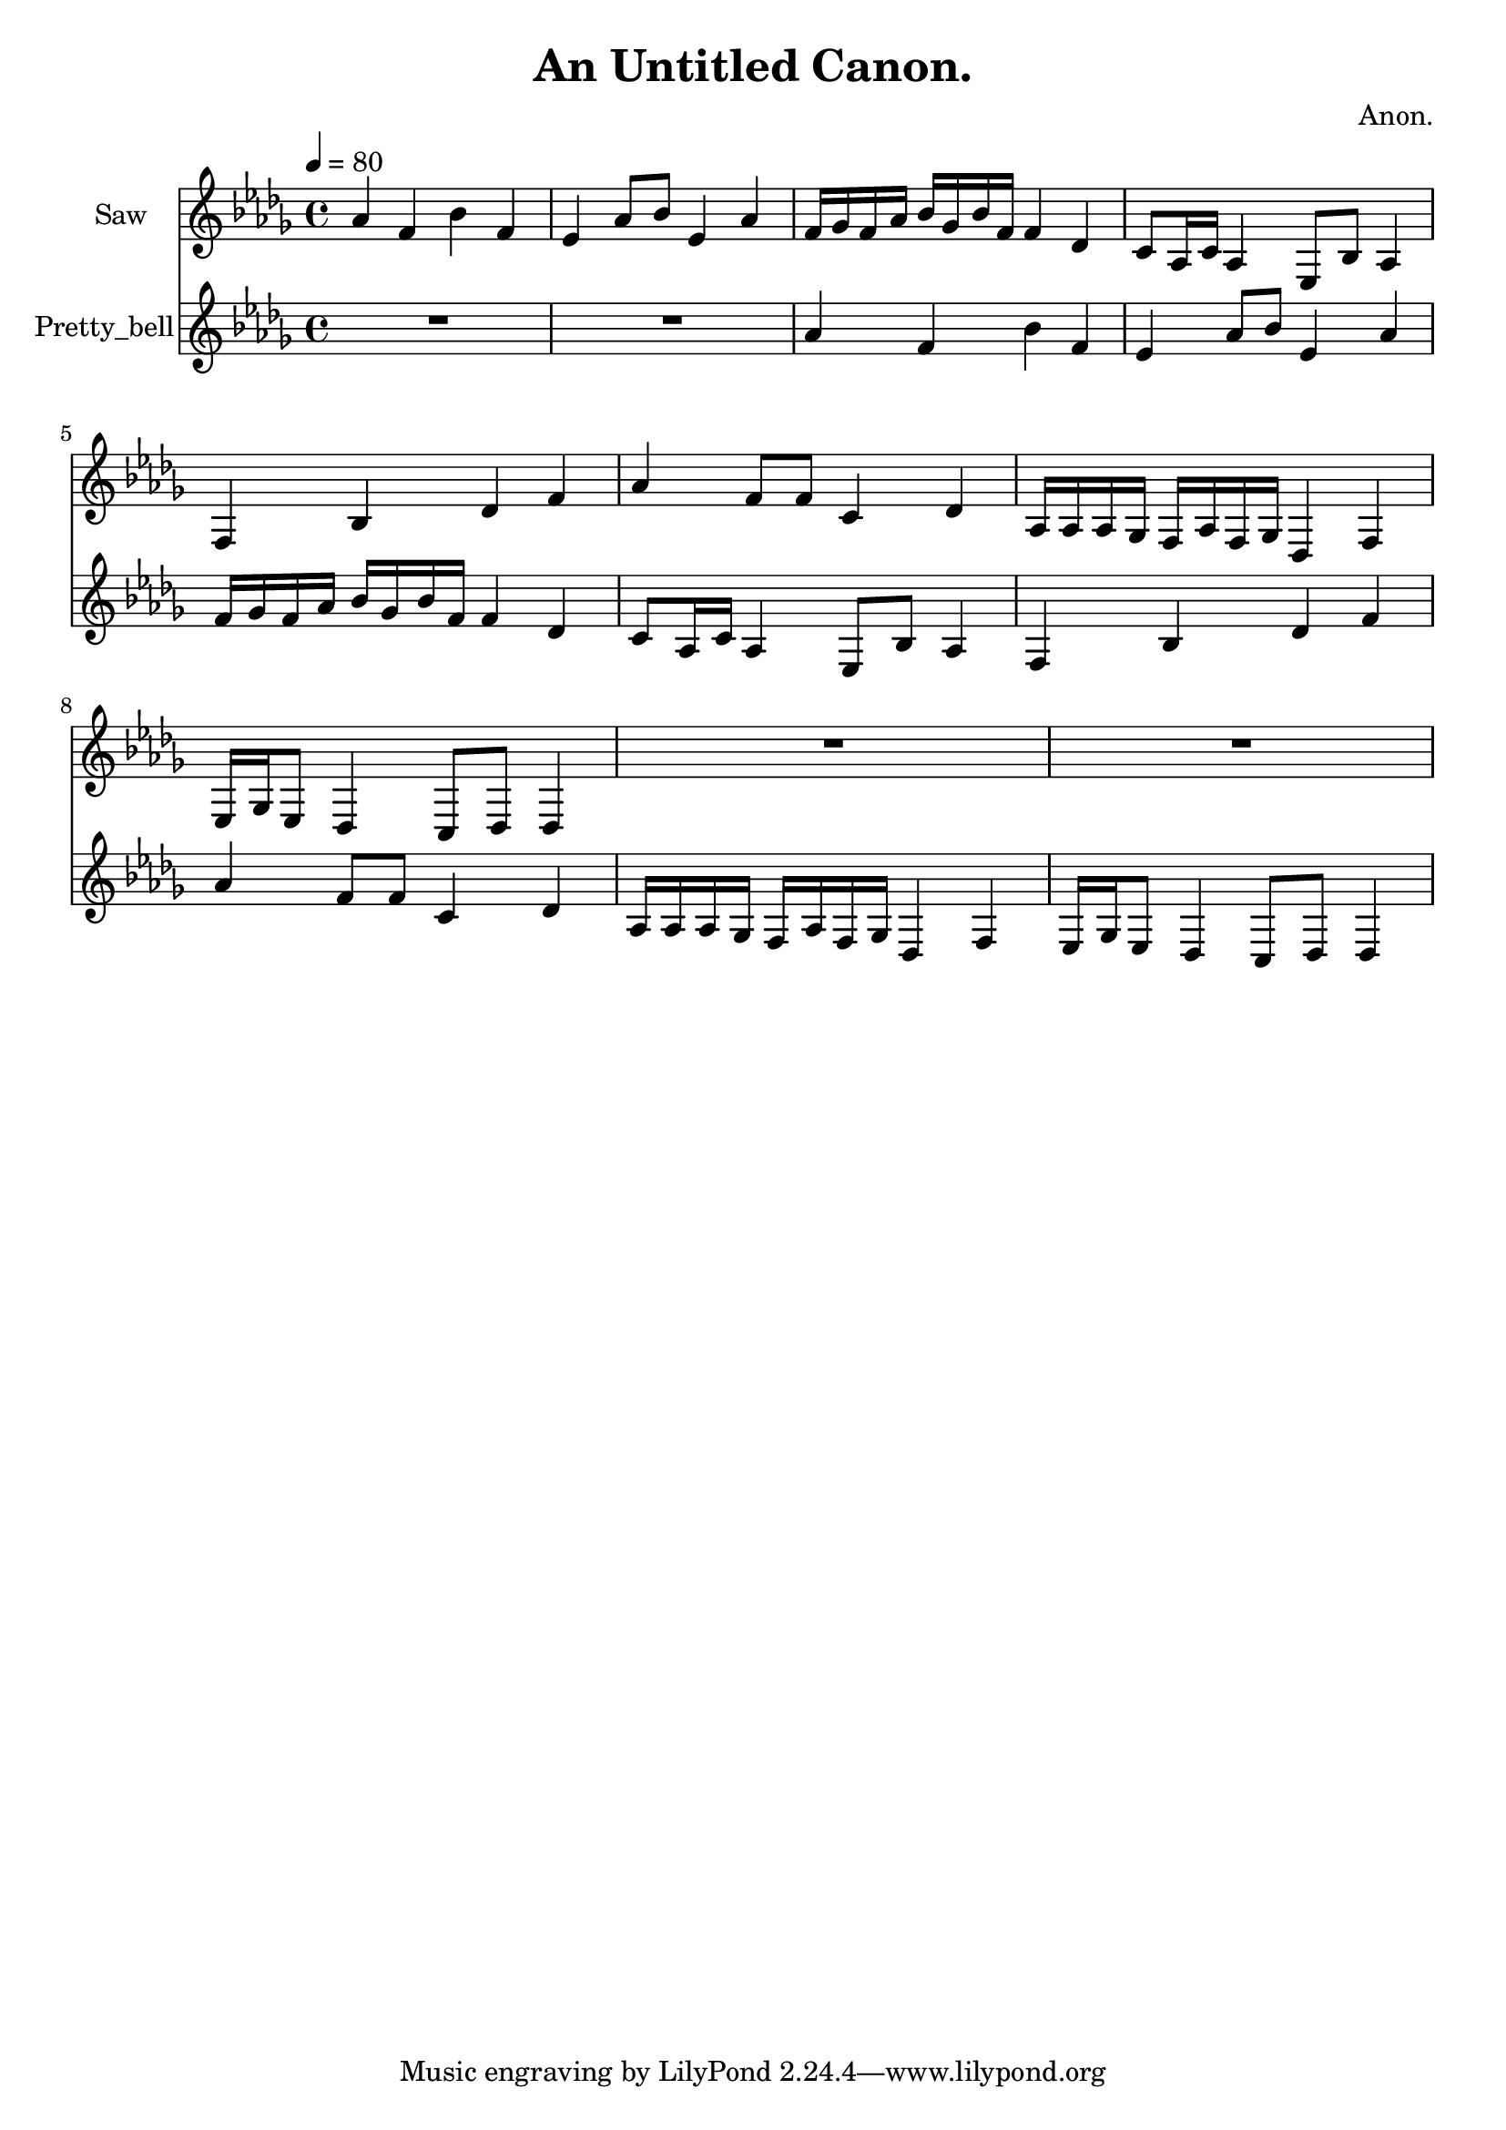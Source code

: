 \version "2.18.2"

\header {
title = "An Untitled Canon."
composer = "Anon."}
{
<<
\new Staff \with {
instrumentName = #"Saw"
}
{
\tempo 4 = 80
\transpose des des {
\clef treble
\time 4/4
\key des \major
aes'4 f'4 bes'4 f'4 ees'4 aes'8 bes'8 ees'4 aes'4 f'16 ges'16 f'16 aes'16 bes'16 ges'16 bes'16 f'16 f'4 des'4 c'8 aes16 c'16 aes4 ees8 bes8 aes4 f4 bes4 des'4 f'4 aes'4 f'8 f'8 c'4 des'4 aes16 aes16 aes16 ges16 f16 aes16 f16 ges16 des4 f4 ees16 ges16 ees8 des4 c8 des8 des4 R1 R1 }
}
\new Staff \with {
instrumentName = #"Pretty_bell"
}
{
\tempo 4 = 80
\transpose des des {
\clef treble
\time 4/4
\key des \major
R1 R1 aes'4 f'4 bes'4 f'4 ees'4 aes'8 bes'8 ees'4 aes'4 f'16 ges'16 f'16 aes'16 bes'16 ges'16 bes'16 f'16 f'4 des'4 c'8 aes16 c'16 aes4 ees8 bes8 aes4 f4 bes4 des'4 f'4 aes'4 f'8 f'8 c'4 des'4 aes16 aes16 aes16 ges16 f16 aes16 f16 ges16 des4 f4 ees16 ges16 ees8 des4 c8 des8 des4 }
}

>>
}